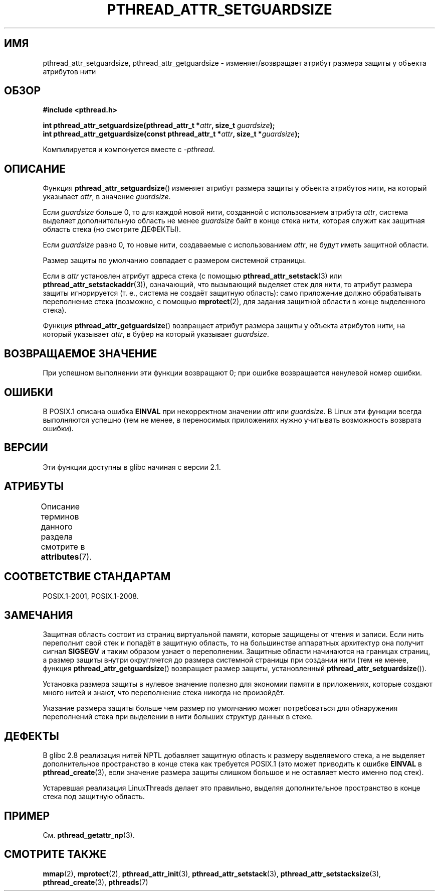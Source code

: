 .\" -*- mode: troff; coding: UTF-8 -*-
.\" Copyright (c) 2008 Linux Foundation, written by Michael Kerrisk
.\"     <mtk.manpages@gmail.com>
.\"
.\" %%%LICENSE_START(VERBATIM)
.\" Permission is granted to make and distribute verbatim copies of this
.\" manual provided the copyright notice and this permission notice are
.\" preserved on all copies.
.\"
.\" Permission is granted to copy and distribute modified versions of this
.\" manual under the conditions for verbatim copying, provided that the
.\" entire resulting derived work is distributed under the terms of a
.\" permission notice identical to this one.
.\"
.\" Since the Linux kernel and libraries are constantly changing, this
.\" manual page may be incorrect or out-of-date.  The author(s) assume no
.\" responsibility for errors or omissions, or for damages resulting from
.\" the use of the information contained herein.  The author(s) may not
.\" have taken the same level of care in the production of this manual,
.\" which is licensed free of charge, as they might when working
.\" professionally.
.\"
.\" Formatted or processed versions of this manual, if unaccompanied by
.\" the source, must acknowledge the copyright and authors of this work.
.\" %%%LICENSE_END
.\"
.\"*******************************************************************
.\"
.\" This file was generated with po4a. Translate the source file.
.\"
.\"*******************************************************************
.TH PTHREAD_ATTR_SETGUARDSIZE 3 2017\-09\-15 Linux "Руководство программиста Linux"
.SH ИМЯ
pthread_attr_setguardsize, pthread_attr_getguardsize \- изменяет/возвращает
атрибут размера защиты у объекта атрибутов нити
.SH ОБЗОР
.nf
\fB#include <pthread.h>\fP
.PP
\fBint pthread_attr_setguardsize(pthread_attr_t *\fP\fIattr\fP\fB, size_t \fP\fIguardsize\fP\fB);\fP
\fBint pthread_attr_getguardsize(const pthread_attr_t *\fP\fIattr\fP\fB, size_t *\fP\fIguardsize\fP\fB);\fP
.PP
Компилируется и компонуется вместе с \fI\-pthread\fP.
.fi
.SH ОПИСАНИЕ
Функция \fBpthread_attr_setguardsize\fP() изменяет атрибут размера защиты у
объекта атрибутов нити, на который указывает \fIattr\fP, в значение
\fIguardsize\fP.
.PP
Если \fIguardsize\fP больше 0, то для каждой новой нити, созданной с
использованием атрибута \fIattr\fP, система выделяет дополнительную область не
менее \fIguardsize\fP байт в конце стека нити, которая служит как защитная
область стека (но смотрите ДЕФЕКТЫ).
.PP
Если \fIguardsize\fP равно 0, то новые нити, создаваемые с использованием
\fIattr\fP, не будут иметь защитной области.
.PP
Размер защиты по умолчанию совпадает с размером системной страницы.
.PP
Если в \fIattr\fP установлен атрибут адреса стека (с помощью
\fBpthread_attr_setstack\fP(3) или \fBpthread_attr_setstackaddr\fP(3)),
означающий, что вызывающий выделяет стек для нити, то атрибут размера защиты
игнорируется (т. е., система не создаёт защитную область): само приложение
должно обрабатывать переполнение стека (возможно, с помощью \fBmprotect\fP(2),
для задания защитной области в конце выделенного стека).
.PP
Функция \fBpthread_attr_getguardsize\fP() возвращает атрибут размера защиты у
объекта атрибутов нити, на который указывает \fIattr\fP, в буфер на который
указывает \fIguardsize\fP.
.SH "ВОЗВРАЩАЕМОЕ ЗНАЧЕНИЕ"
При успешном выполнении эти функции возвращают 0; при ошибке возвращается
ненулевой номер ошибки.
.SH ОШИБКИ
В POSIX.1 описана ошибка \fBEINVAL\fP при некорректном значении \fIattr\fP или
\fIguardsize\fP. В Linux эти функции всегда выполняются успешно (тем не менее,
в переносимых приложениях нужно учитывать возможность возврата ошибки).
.SH ВЕРСИИ
Эти функции доступны в glibc начиная с версии 2.1.
.SH АТРИБУТЫ
Описание терминов данного раздела смотрите в \fBattributes\fP(7).
.TS
allbox;
lbw28 lb lb
l l l.
Интерфейс	Атрибут	Значение
T{
\fBpthread_attr_setguardsize\fP(),
\fBpthread_attr_getguardsize\fP()
T}	Безвредность в нитях	MT\-Safe
.TE
.SH "СООТВЕТСТВИЕ СТАНДАРТАМ"
POSIX.1\-2001, POSIX.1\-2008.
.SH ЗАМЕЧАНИЯ
Защитная область состоит из страниц виртуальной памяти, которые защищены от
чтения и записи. Если нить переполнит свой стек и попадёт в защитную
область, то на большинстве аппаратных архитектур она получит сигнал
\fBSIGSEGV\fP и таким образом узнает о переполнении. Защитные области
начинаются на границах страниц, а размер защиты внутри округляется до
размера системной страницы при создании нити (тем не менее, функция
\fBpthread_attr_getguardsize\fP() возвращает размер защиты, установленный
\fBpthread_attr_setguardsize\fP()).
.PP
Установка размера защиты в нулевое значение полезно для экономии памяти в
приложениях, которые создают много нитей и знают, что переполнение стека
никогда не произойдёт.
.PP
Указание размера защиты больше чем размер по умолчанию может потребоваться
для обнаружения переполнений стека при выделении в нити больших структур
данных в стеке.
.SH ДЕФЕКТЫ
В glibc 2.8 реализация нитей NPTL добавляет защитную область к размеру
выделяемого стека, а не выделяет дополнительное пространство в конце стека
как требуется POSIX.1 (это может приводить к ошибке \fBEINVAL\fP в
\fBpthread_create\fP(3), если значение размера защиты слишком большое и не
оставляет место именно под стек).
.PP
.\" glibc includes the guardsize within the allocated stack size,
.\" which looks pretty clearly to be in violation of POSIX.
.\"
.\" Filed bug, 22 Oct 2008:
.\" http://sources.redhat.com/bugzilla/show_bug.cgi?id=6973
.\"
.\" Older reports:
.\" https//bugzilla.redhat.com/show_bug.cgi?id=435337
.\" Reportedly, LinuxThreads did the right thing, allocating
.\" extra space at the end of the stack:
.\" http://sourceware.org/ml/libc-alpha/2008-05/msg00086.html
Устаревшая реализация LinuxThreads делает это правильно, выделяя
дополнительное пространство в конце стека под защитную область.
.SH ПРИМЕР
См. \fBpthread_getattr_np\fP(3).
.SH "СМОТРИТЕ ТАКЖЕ"
\fBmmap\fP(2), \fBmprotect\fP(2), \fBpthread_attr_init\fP(3),
\fBpthread_attr_setstack\fP(3), \fBpthread_attr_setstacksize\fP(3),
\fBpthread_create\fP(3), \fBpthreads\fP(7)
